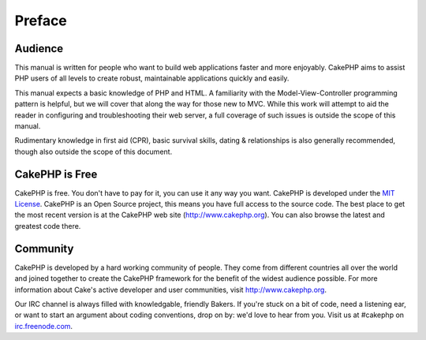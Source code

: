 Preface
########

Audience
========

This manual is written for people who want to build web applications
faster and more enjoyably. CakePHP aims to assist PHP users of all
levels to create robust, maintainable applications quickly and easily.

This manual expects a basic knowledge of PHP and HTML. A familiarity
with the Model-View-Controller programming pattern is helpful, but we
will cover that along the way for those new to MVC. While this work will
attempt to aid the reader in configuring and troubleshooting their web
server, a full coverage of such issues is outside the scope of this
manual.

Rudimentary knowledge in first aid (CPR), basic survival skills, dating
& relationships is also generally recommended, though also outside the
scope of this document.

CakePHP is Free
===============

CakePHP is free. You don't have to pay for it, you can use it any way
you want. CakePHP is developed under the `MIT
License <http://www.opensource.org/licenses/mit-license.php>`_. CakePHP
is an Open Source project, this means you have full access to the source
code. The best place to get the most recent version is at the CakePHP
web site (`http://www.cakephp.org <http://www.cakephp.org>`_). You can
also browse the latest and greatest code there.

Community
=========

CakePHP is developed by a hard working community of people. They come
from different countries all over the world and joined together to
create the CakePHP framework for the benefit of the widest audience
possible. For more information about Cake's active developer and user
communities, visit `http://www.cakephp.org <http://www.cakephp.org>`_.

Our IRC channel is always filled with knowledgable, friendly Bakers. If
you're stuck on a bit of code, need a listening ear, or want to start an
argument about coding conventions, drop on by: we'd love to hear from
you. Visit us at #cakephp on
`irc.freenode.com <irc://irc.freenode.com>`_.
